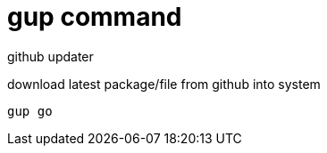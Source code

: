 = gup command

github updater

download latest package/file from github into system

[source,bash]
----
gup go
----


